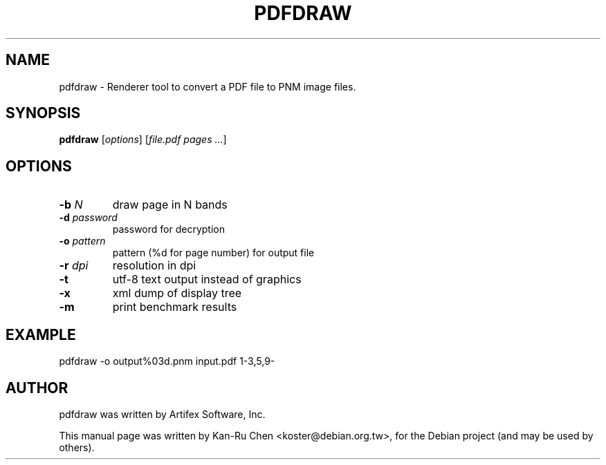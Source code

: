 .\"                                      Hey, EMACS: -*- nroff -*-
.\" First parameter, NAME, should be all caps
.\" Second parameter, SECTION, should be 1-8, maybe w/ subsection
.\" other parameters are allowed: see man(7), man(1)
.TH PDFDRAW 1 "2010-02-27" mupdf
.\" Please adjust this date whenever revising the manpage.
.\"
.\" Some roff macros, for reference:
.\" .nh        disable hyphenation
.\" .hy        enable hyphenation
.\" .ad l      left justify
.\" .ad b      justify to both left and right margins
.\" .nf        disable filling
.\" .fi        enable filling
.\" .br        insert line break
.\" .sp <n>    insert n+1 empty lines
.\" for manpage-specific macros, see man(7)
.SH NAME
pdfdraw \- Renderer tool to convert a PDF file to PNM image files.
.SH SYNOPSIS
.B pdfdraw
[\fIoptions\fR] [\fIfile.pdf pages ...\fR]
.SH OPTIONS
.TP
.B \-b \fIN\fR
draw page in N bands
.TP
.B \-d \fIpassword\fR
password for decryption
.TP
.B \-o \fIpattern\fR
pattern (%d for page number) for output file
.TP
.B \-r \fIdpi\fR
resolution in dpi
.TP
.B \-t
utf-8 text output instead of graphics
.TP
.B \-x
xml dump of display tree
.TP
.B \-m
print benchmark results
.SH EXAMPLE
pdfdraw -o output%03d.pnm input.pdf 1-3,5,9-
.SH AUTHOR
pdfdraw was written by Artifex Software, Inc.
.PP
This manual page was written by Kan-Ru Chen <koster@debian.org.tw>,
for the Debian project (and may be used by others).
